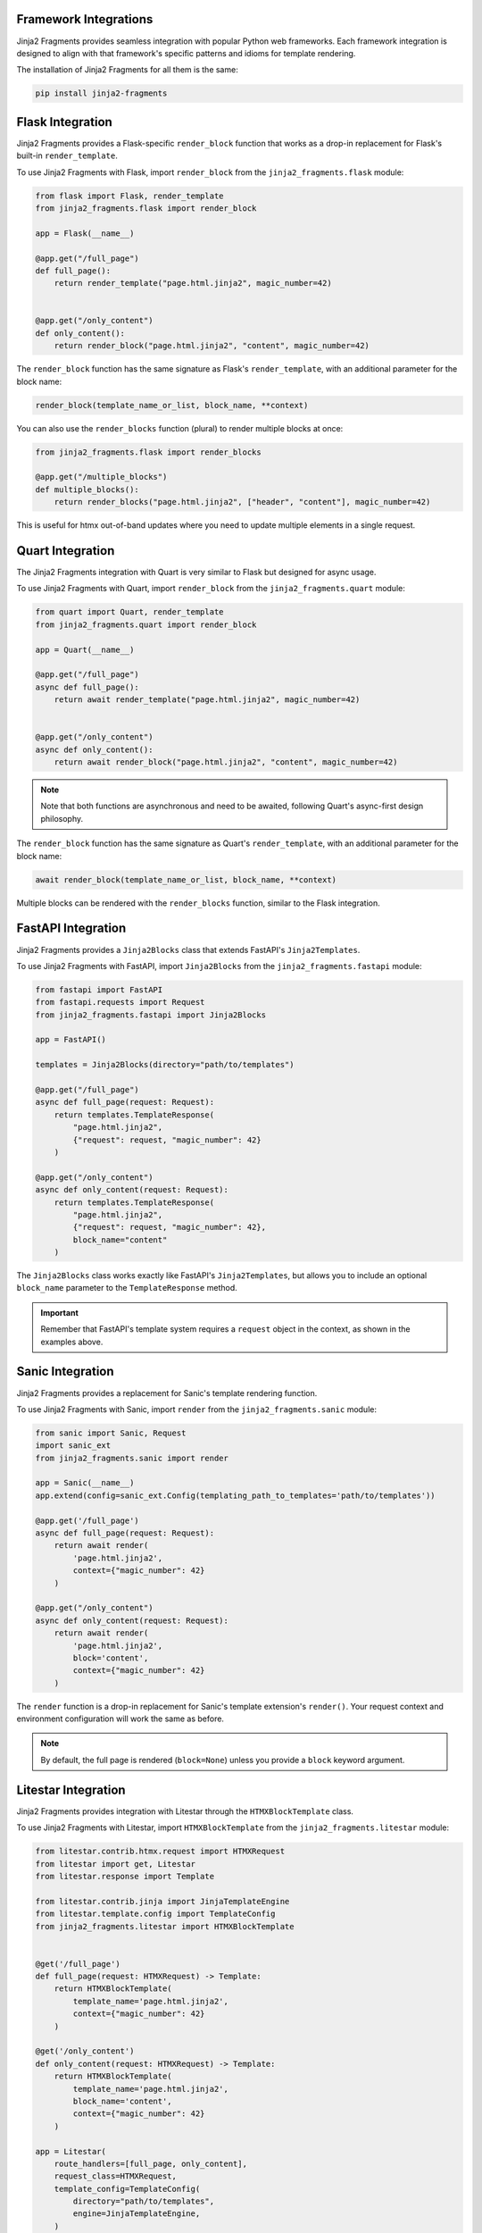 
Framework Integrations
======================

Jinja2 Fragments provides seamless integration with popular Python web frameworks. Each framework integration is designed to align with that framework's specific patterns and idioms for template rendering.

The installation of Jinja2 Fragments for all them is the same:

.. code-block:: bash

   pip install jinja2-fragments


.. contents::
   :local:
   :depth: 2

Flask Integration
=================

Jinja2 Fragments provides a Flask-specific ``render_block`` function that works as a drop-in replacement for Flask's built-in ``render_template``.

To use Jinja2 Fragments with Flask, import ``render_block`` from the ``jinja2_fragments.flask`` module:

.. code-block:: python

   from flask import Flask, render_template
   from jinja2_fragments.flask import render_block

   app = Flask(__name__)

   @app.get("/full_page")
   def full_page():
       return render_template("page.html.jinja2", magic_number=42)


   @app.get("/only_content")
   def only_content():
       return render_block("page.html.jinja2", "content", magic_number=42)

The ``render_block`` function has the same signature as Flask's ``render_template``, with an additional parameter for the block name:

.. code-block:: python

   render_block(template_name_or_list, block_name, **context)


You can also use the ``render_blocks`` function (plural) to render multiple blocks at once:

.. code-block:: python

   from jinja2_fragments.flask import render_blocks

   @app.get("/multiple_blocks")
   def multiple_blocks():
       return render_blocks("page.html.jinja2", ["header", "content"], magic_number=42)

This is useful for htmx out-of-band updates where you need to update multiple elements in a single request.

Quart Integration
=================

The Jinja2 Fragments integration with Quart is very similar to Flask but designed for async usage.

To use Jinja2 Fragments with Quart, import ``render_block`` from the ``jinja2_fragments.quart`` module:

.. code-block:: python

   from quart import Quart, render_template
   from jinja2_fragments.quart import render_block

   app = Quart(__name__)

   @app.get("/full_page")
   async def full_page():
       return await render_template("page.html.jinja2", magic_number=42)


   @app.get("/only_content")
   async def only_content():
       return await render_block("page.html.jinja2", "content", magic_number=42)

.. note::
   Note that both functions are asynchronous and need to be awaited, following Quart's async-first design philosophy.

The ``render_block`` function has the same signature as Quart's ``render_template``, with an additional parameter for the block name:

.. code-block:: python

   await render_block(template_name_or_list, block_name, **context)

Multiple blocks can be rendered with the ``render_blocks`` function, similar to the Flask integration.

FastAPI Integration
===================

Jinja2 Fragments provides a ``Jinja2Blocks`` class that extends FastAPI's ``Jinja2Templates``.

To use Jinja2 Fragments with FastAPI, import ``Jinja2Blocks`` from the ``jinja2_fragments.fastapi`` module:

.. code-block:: python

   from fastapi import FastAPI
   from fastapi.requests import Request
   from jinja2_fragments.fastapi import Jinja2Blocks

   app = FastAPI()

   templates = Jinja2Blocks(directory="path/to/templates")

   @app.get("/full_page")
   async def full_page(request: Request):
       return templates.TemplateResponse(
           "page.html.jinja2",
           {"request": request, "magic_number": 42}
       )

   @app.get("/only_content")
   async def only_content(request: Request):
       return templates.TemplateResponse(
           "page.html.jinja2",
           {"request": request, "magic_number": 42},
           block_name="content"
       )

The ``Jinja2Blocks`` class works exactly like FastAPI's ``Jinja2Templates``, but allows you to include an optional ``block_name`` parameter to the ``TemplateResponse`` method.

.. important::
   Remember that FastAPI's template system requires a ``request`` object in the context, as shown in the examples above.

Sanic Integration
=================

Jinja2 Fragments provides a replacement for Sanic's template rendering function.

To use Jinja2 Fragments with Sanic, import ``render`` from the ``jinja2_fragments.sanic`` module:

.. code-block:: python

   from sanic import Sanic, Request
   import sanic_ext
   from jinja2_fragments.sanic import render

   app = Sanic(__name__)
   app.extend(config=sanic_ext.Config(templating_path_to_templates='path/to/templates'))

   @app.get('/full_page')
   async def full_page(request: Request):
       return await render(
           'page.html.jinja2',
           context={"magic_number": 42}
       )

   @app.get("/only_content")
   async def only_content(request: Request):
       return await render(
           'page.html.jinja2',
           block='content',
           context={"magic_number": 42}
       )

The ``render`` function is a drop-in replacement for Sanic's template extension's ``render()``. Your request context and environment configuration will work the same as before.

.. note::
   By default, the full page is rendered (``block=None``) unless you provide a ``block`` keyword argument.

Litestar Integration
====================

Jinja2 Fragments provides integration with Litestar through the ``HTMXBlockTemplate`` class.

To use Jinja2 Fragments with Litestar, import ``HTMXBlockTemplate`` from the ``jinja2_fragments.litestar`` module:

.. code-block:: python

   from litestar.contrib.htmx.request import HTMXRequest
   from litestar import get, Litestar
   from litestar.response import Template

   from litestar.contrib.jinja import JinjaTemplateEngine
   from litestar.template.config import TemplateConfig
   from jinja2_fragments.litestar import HTMXBlockTemplate


   @get('/full_page')
   def full_page(request: HTMXRequest) -> Template:
       return HTMXBlockTemplate(
           template_name='page.html.jinja2',
           context={"magic_number": 42}
       )

   @get('/only_content')
   def only_content(request: HTMXRequest) -> Template:
       return HTMXBlockTemplate(
           template_name='page.html.jinja2',
           block_name='content',
           context={"magic_number": 42}
       )

   app = Litestar(
       route_handlers=[full_page, only_content],
       request_class=HTMXRequest,
       template_config=TemplateConfig(
           directory="path/to/templates",
           engine=JinjaTemplateEngine,
       )
   )

.. note::
    By default, the full page is rendered unless you provide a ``block_name`` keyword argument.
